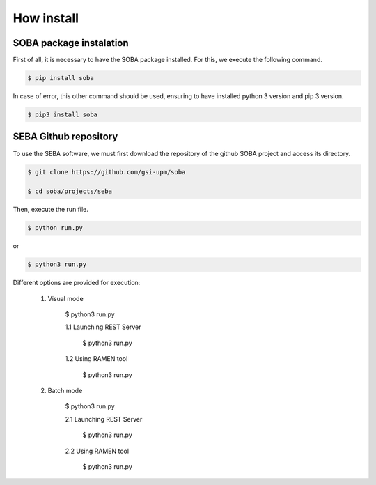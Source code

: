 How install
===========

SOBA package instalation
------------------------

First of all, it is necessary to have the SOBA package installed. For this, we execute the following command.

.. code:: bash

        $ pip install soba

In case of error, this other command should be used, ensuring to have installed python 3 version and pip 3 version.

.. code:: bash

        $ pip3 install soba

SEBA Github repository
----------------------

To use the SEBA software, we must first download the repository of the github SOBA project and access its directory.

.. code:: bash

        $ git clone https://github.com/gsi-upm/soba

        $ cd soba/projects/seba

Then, execute the run file. 

.. code:: bash

        $ python run.py

or

.. code:: bash

        $ python3 run.py

Different options are provided for execution:
	
	1. Visual mode

		.. code:: bash

        	$ python3 run.py

		1.1 Launching REST Server

			.. code:: bash

	        	$ python3 run.py

		1.2 Using RAMEN tool

			.. code:: bash

	        	$ python3 run.py

	2. Batch mode

		.. code:: bash

        	$ python3 run.py

		2.1 Launching REST Server

			.. code:: bash

	        	$ python3 run.py

		2.2 Using RAMEN tool

			.. code:: bash

	        	$ python3 run.py
